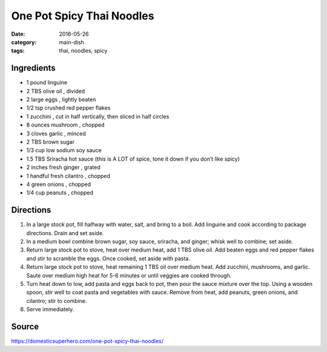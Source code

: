 ===========================
One Pot Spicy Thai Noodles
===========================

:date: 2016-05-26
:category: main-dish
:tags: thai, noodles, spicy

Ingredients
============

- 1 pound linguine
- 2 TBS olive oil , divided
- 2 large eggs , lightly beaten
- 1/2 tsp crushed red pepper flakes
- 1 zucchini , cut in half vertically, then sliced in half circles
- 8 ounces mushroom , chopped
- 3 cloves garlic , minced
- 2 TBS brown sugar
- 1/3 cup low sodium soy sauce
- 1.5 TBS Sriracha hot sauce (this is A LOT of spice, tone it down if you don’t like spicy)
- 2 inches fresh ginger , grated
- 1 handful fresh cilantro , chopped
- 4 green onions , chopped
- 1/4 cup peanuts , chopped


Directions
============

#. In a large stock pot, fill halfway with water, salt, and bring to a boil.
   Add linguine and cook according to package directions. Drain and set aside.
#. In a medium bowl combine brown sugar, soy sauce,
   sriracha, and ginger; whisk well to combine; set aside.
#. Return large stock pot to stove, heat over medium heat, add 1 TBS olive oil.
   Add beaten eggs and red pepper flakes and stir to scramble the eggs. Once
   cooked, set aside with pasta.
#. Return large stock pot to stove, heat remaining 1 TBS oil over medium heat.
   Add zucchini, mushrooms, and garlic. Saute over medium high heat for 5-6
   minutes or until veggies are cooked through.
#. Turn heat down to low, add pasta and eggs back to pot, then pour the sauce
   mixture over the top. Using a wooden spoon, stir well to coat pasta and
   vegetables with sauce. Remove from heat, add peanuts, green onions, and
   cilantro; stir to combine.
#. Serve immediately.


Source
======

https://domesticsuperhero.com/one-pot-spicy-thai-noodles/

